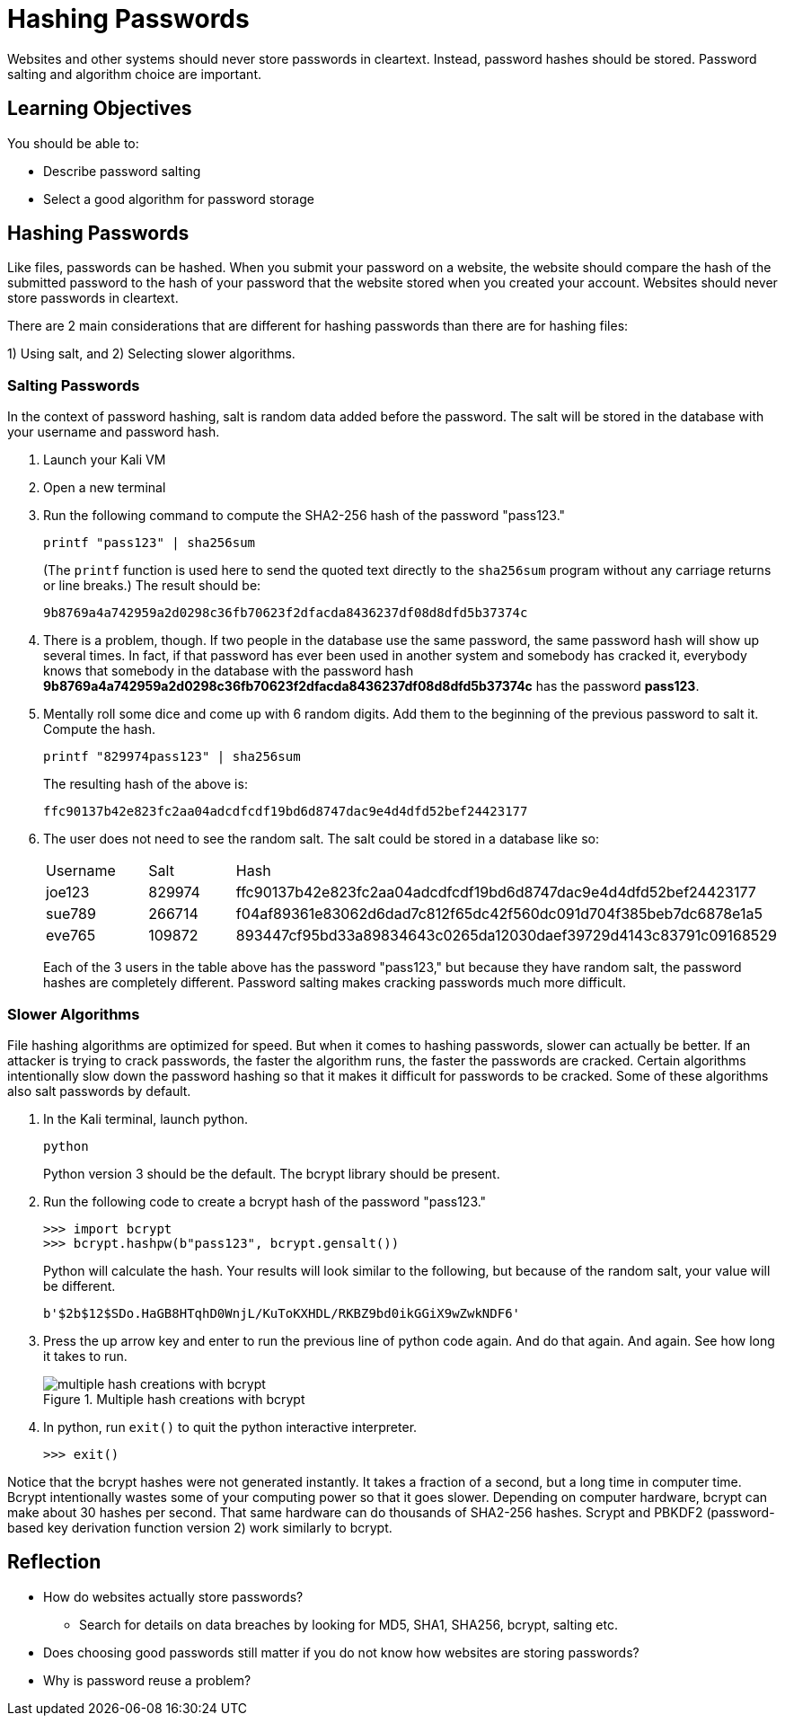 = Hashing Passwords

Websites and other systems should never store passwords in cleartext. Instead, password hashes should be stored. Password salting and algorithm choice are important.

== Learning Objectives

You should be able to:

* Describe password salting
* Select a good algorithm for password storage

== Hashing Passwords

Like files, passwords can be hashed. When you submit your password on a website, the website should compare the hash of the submitted password to the hash of your password that the website stored when you created your account. Websites should never store passwords in cleartext.

There are 2 main considerations that are different for hashing passwords than there are for hashing files:

1) Using salt, and 
2) Selecting slower algorithms.

=== Salting Passwords

In the context of password hashing, salt is random data added before the password. The salt will be stored in the database with your username and password hash.

. Launch your Kali VM
. Open a new terminal
. Run the following command to compute the SHA2-256 hash of the password "pass123."
+
[source,sh]
----
printf "pass123" | sha256sum
----
+
(The `printf` function is used here to send the quoted text directly to the `sha256sum` program without any carriage returns or line breaks.) The result should be:
+
----
9b8769a4a742959a2d0298c36fb70623f2dfacda8436237df08d8dfd5b37374c
----
. There is a problem, though. If two people in the database use the same password, the same password hash will show up several times. In fact, if that password has ever been used in another system and somebody has cracked it, everybody knows that somebody in the database with the password hash *9b8769a4a742959a2d0298c36fb70623f2dfacda8436237df08d8dfd5b37374c* has the password *pass123*.
. Mentally roll some dice and come up with 6 random digits. Add them to the beginning of the previous password to salt it. Compute the hash.
+
[source,sh]
----
printf "829974pass123" | sha256sum
----
+
The resulting hash of the above is:
+
----
ffc90137b42e823fc2aa04adcdfcdf19bd6d8747dac9e4d4dfd52bef24423177
----
. The user does not need to see the random salt. The salt could be stored in a database like so:
+
|========
|Username | Salt   | Hash
| joe123  | 829974 | ffc90137b42e823fc2aa04adcdfcdf19bd6d8747dac9e4d4dfd52bef24423177
| sue789  | 266714 | f04af89361e83062d6dad7c812f65dc42f560dc091d704f385beb7dc6878e1a5
| eve765  | 109872 | 893447cf95bd33a89834643c0265da12030daef39729d4143c83791c09168529
|========
+
Each of the 3 users in the table above has the password "pass123," but because they have random salt, the password hashes are completely different. Password salting makes cracking passwords much more difficult.

=== Slower Algorithms

File hashing algorithms are optimized for speed. But when it comes to hashing passwords, slower can actually be better. If an attacker is trying to crack passwords, the faster the algorithm runs, the faster the passwords are cracked. Certain algorithms intentionally slow down the password hashing so that it makes it difficult for passwords to be cracked. Some of these algorithms also salt passwords by default.

. In the Kali terminal, launch python.
+
[source,sh]
----
python
----
+
Python version 3 should be the default. The bcrypt library should be present.
. Run the following code to create a bcrypt hash of the password "pass123."
+
[source,python]
----
>>> import bcrypt
>>> bcrypt.hashpw(b"pass123", bcrypt.gensalt())
----
+
Python will calculate the hash. Your results will look similar to the following, but because of the random salt, your value will be different.
+
----
b'$2b$12$SDo.HaGB8HTqhD0WnjL/KuToKXHDL/RKBZ9bd0ikGGiX9wZwkNDF6'
----
. Press the up arrow key and enter to run the previous line of python code again. And do that again. And again. See how long it takes to run.
+
.Multiple hash creations with bcrypt
image::multiple-bcrypt.png[multiple hash creations with bcrypt]
. In python, run `exit()` to quit the python interactive interpreter.
+
[source,python]
----
>>> exit()
----

Notice that the bcrypt hashes were not generated instantly. It takes a fraction of a second, but a long time in computer time. Bcrypt intentionally wastes some of your computing power so that it goes slower. Depending on computer hardware, bcrypt can make about 30 hashes per second. That same hardware can do thousands of SHA2-256 hashes. Scrypt and PBKDF2 (password-based key derivation function version 2) work similarly to bcrypt.

== Reflection

* How do websites actually store passwords?
** Search for details on data breaches by looking for MD5, SHA1, SHA256, bcrypt, salting etc.
* Does choosing good passwords still matter if you do not know how websites are storing passwords?
* Why is password reuse a problem?
